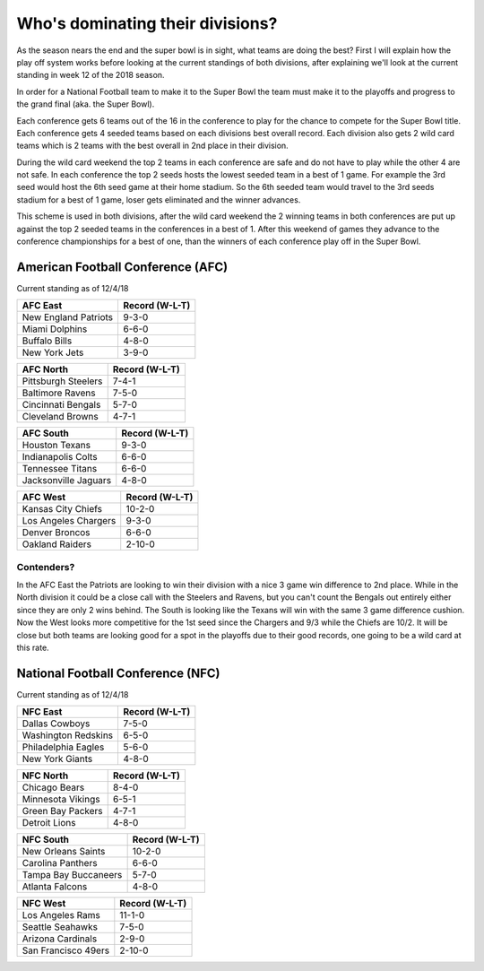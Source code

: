 Who's dominating their divisions?
=================================

As the season nears the end and the super bowl is in sight, what teams are doing
the best? First I will explain how the play off system works before looking
at the current standings of both divisions, after explaining we'll look at the
current standing in week 12 of the 2018 season.

In order for a National Football team to make it to the Super Bowl the team must
make it to the playoffs and progress to the grand final (aka. the Super Bowl).

Each conference gets 6 teams out of the 16 in the conference to play for the 
chance to compete for the Super Bowl title. Each conference gets 4 seeded teams
based on each divisions best overall record. Each division also gets 2 wild card
teams which is 2 teams with the best overall in 2nd place in their division.

During the wild card weekend the top 2 teams in each conference are safe and do
not have to play while the other 4 are not safe. In each conference the top 2
seeds hosts the lowest seeded team in a best of 1 game. For example the 3rd seed
would host the 6th seed game at their home stadium. So the 6th seeded team would
travel to the 3rd seeds stadium for a best of 1 game, loser gets eliminated and
the winner advances.

This scheme is used in both divisions, after the wild card weekend the 2 winning 
teams in both conferences are put up against the top 2 seeded teams in the 
conferences in a best of 1. After this weekend of games they advance to the 
conference championships for a best of one, than the winners of each conference 
play off in the Super Bowl.

American Football Conference (AFC)
----------------------------------

Current standing as of 12/4/18

.. image:: imgs\\afc_logo.png
    :width: 25%

==================== =================
AFC East             Record (W-L-T)
==================== =================
New England Patriots 9-3-0
Miami Dolphins       6-6-0
Buffalo Bills        4-8-0
New York Jets        3-9-0
==================== =================

==================== =================
AFC North            Record (W-L-T)
==================== =================
Pittsburgh Steelers  7-4-1
Baltimore Ravens     7-5-0
Cincinnati Bengals   5-7-0
Cleveland Browns     4-7-1
==================== =================

==================== =================
AFC South            Record (W-L-T)
==================== =================
Houston Texans       9-3-0
Indianapolis Colts   6-6-0
Tennessee Titans     6-6-0
Jacksonville Jaguars 4-8-0
==================== =================

==================== =================
AFC West             Record (W-L-T)
==================== =================
Kansas City Chiefs   10-2-0
Los Angeles Chargers 9-3-0
Denver Broncos       6-6-0
Oakland Raiders      2-10-0
==================== =================

Contenders?
~~~~~~~~~~~

In the AFC East the Patriots are looking to win their division with a nice
3 game win difference to 2nd place. While in the North division it could be a 
close call with the Steelers and Ravens, but you can't count the Bengals out 
entirely either since they are only 2 wins behind. The South is looking like the
Texans will win with the same 3 game difference cushion. Now the West looks 
more competitive for the 1st seed since the Chargers and 9/3 while the Chiefs are
10/2. It will be close but both teams are looking good for a spot in the playoffs
due to their good records, one going to be a wild card at this rate.

National Football Conference (NFC)
----------------------------------

Current standing as of 12/4/18

.. image:: imgs\\nfc_logo.png
    :width: 25%

==================== =================
NFC East             Record (W-L-T)
==================== =================
Dallas Cowboys       7-5-0
Washington Redskins  6-5-0
Philadelphia Eagles  5-6-0
New York Giants      4-8-0
==================== =================

==================== =================
NFC North            Record (W-L-T)
==================== =================
Chicago Bears        8-4-0
Minnesota Vikings    6-5-1
Green Bay Packers    4-7-1
Detroit Lions        4-8-0
==================== =================

==================== =================
NFC South            Record (W-L-T)
==================== =================
New Orleans Saints   10-2-0
Carolina Panthers    6-6-0
Tampa Bay Buccaneers 5-7-0
Atlanta Falcons      4-8-0
==================== =================

==================== =================
NFC West             Record (W-L-T)
==================== =================
Los Angeles Rams     11-1-0
Seattle Seahawks     7-5-0
Arizona Cardinals    2-9-0
San Francisco 49ers  2-10-0
==================== =================
